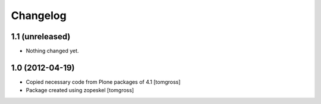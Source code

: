 Changelog
=========

1.1 (unreleased)
----------------

- Nothing changed yet.


1.0 (2012-04-19)
----------------

- Copied necessary code from Plone packages of 4.1
  [tomgross]

- Package created using zopeskel
  [tomgross]
